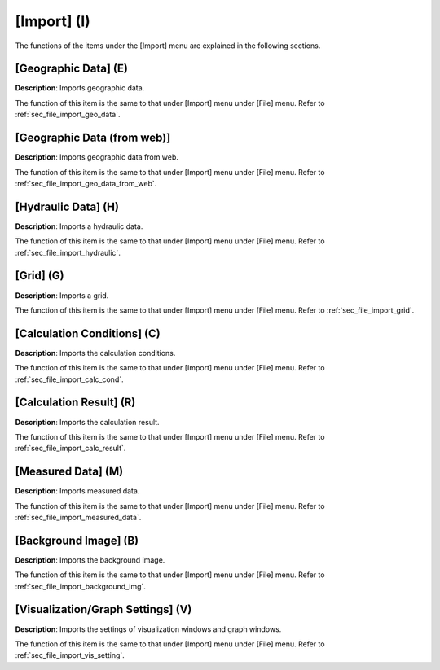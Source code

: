 
[Import] (I)
==============

The functions of the items under the [Import] menu are explained in the
following sections.

[Geographic Data] (E)
------------------------

**Description**: Imports geographic data.

The function of this item is the same to that under [Import] menu under
[File] menu. Refer to :ref:`sec_file_import_geo_data`.

[Geographic Data (from web)]
------------------------------

**Description**: Imports geographic data from web.

The function of this item is the same to that under [Import] menu under
[File] menu. Refer to :ref:`sec_file_import_geo_data_from_web`.

[Hydraulic Data] (H)
-----------------------

**Description**: Imports a hydraulic data.

The function of this item is the same to that under [Import] menu under
[File] menu. Refer to :ref:`sec_file_import_hydraulic`.

[Grid] (G)
-------------

**Description**: Imports a grid.

The function of this item is the same to that under [Import] menu under
[File] menu. Refer to :ref:`sec_file_import_grid`.

[Calculation Conditions] (C)
-------------------------------

**Description**: Imports the calculation conditions.

The function of this item is the same to that under [Import] menu under
[File] menu. Refer to :ref:`sec_file_import_calc_cond`.

[Calculation Result] (R)
--------------------------

**Description**: Imports the calculation result.

The function of this item is the same to that under [Import] menu under
[File] menu. Refer to :ref:`sec_file_import_calc_result`.

[Measured Data] (M)
--------------------

**Description**: Imports measured data.

The function of this item is the same to that under [Import] menu under
[File] menu. Refer to :ref:`sec_file_import_measured_data`.

[Background Image] (B)
-------------------------

**Description**: Imports the background image.

The function of this item is the same to that under [Import] menu under
[File] menu. Refer to :ref:`sec_file_import_background_img`.

[Visualization/Graph Settings] (V)
--------------------------------------

**Description**: Imports the settings of visualization windows and graph
windows.

The function of this item is the same to that under [Import] menu under
[File] menu. Refer to :ref:`sec_file_import_vis_setting`.

